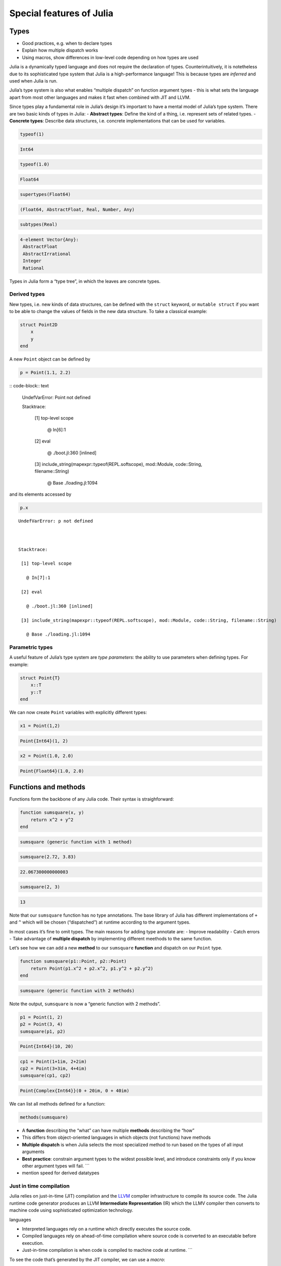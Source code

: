 Special features of Julia
=========================

.. questions::

   - What sets Julia apart from other languages?
   - How can a dynamically-typed language still be based on an elaborate type system?
   - What is multiple dispatch?

.. objectives::

   - Get an overview of Julia's type system and how it underpins the language
   - Understand why Julia is fast
   - Learn about multiple dispatch and how it's used
   - Know how Julia code can be introspected to improve performance
   - Know how scoping in Julia works

Types
-----

-  Good practices, e.g. when to declare types
-  Explain how multiple dispatch works
-  Using macros, show differences in low-level code depending on how
   types are used

Julia is a dynamically typed language and does not require the
declaration of types. Counterintuitively, it is notetheless due to its
sophisticated type system that Julia is a high-performance language!
This is because types are *inferred* and used when Julia is run.

Julia’s type system is also what enables “multiple dispatch” on function
argument types - this is what sets the language apart from most other
languages and makes it fast when combined with JIT and LLVM.

Since types play a fundamental role in Julia’s design it’s important to
have a mental model of Julia’s type system. There are two basic kinds of
types in Julia: - **Abstract types**: Define the kind of a thing,
i.e. represent sets of related types. - **Concrete types**: Describe
data structures, i.e. concrete implementations that can be used for
variables.

.. code-block:: julia

    typeof(1)




.. code-block:: text

    Int64



.. code-block:: julia

    typeof(1.0)




.. code-block:: text

    Float64



.. code-block:: julia

    supertypes(Float64)




.. code-block:: text

    (Float64, AbstractFloat, Real, Number, Any)



.. code-block:: julia

    subtypes(Real)




.. code-block:: text

    4-element Vector{Any}:
     AbstractFloat
     AbstractIrrational
     Integer
     Rational



Types in Julia form a “type tree”, in which the leaves are concrete
types.

.. figure:: img/Type-hierarchy-for-julia-numbers.png

Derived types
~~~~~~~~~~~~~

New types, i.e. new kinds of data structures, can be defined with the
``struct`` keyword, or ``mutable struct`` if you want to be able to
change the values of fields in the new data structure. To take a
classical example:

.. code-block:: julia

    struct Point2D
        x
        y
    end

A new ``Point`` object can be defined by

.. code-block:: julia

    p = Point(1.1, 2.2)


:: code-block:: text


    UndefVarError: Point not defined

    

    Stacktrace:

     [1] top-level scope

       @ In[6]:1

     [2] eval

       @ ./boot.jl:360 [inlined]

     [3] include_string(mapexpr::typeof(REPL.softscope), mod::Module, code::String, filename::String)

       @ Base ./loading.jl:1094


and its elements accessed by

.. code-block:: julia

    p.x


::


    UndefVarError: p not defined

    

    Stacktrace:

     [1] top-level scope

       @ In[7]:1

     [2] eval

       @ ./boot.jl:360 [inlined]

     [3] include_string(mapexpr::typeof(REPL.softscope), mod::Module, code::String, filename::String)

       @ Base ./loading.jl:1094


Parametric types
~~~~~~~~~~~~~~~~

A useful feature of Julia’s type system are *type parameters*: the
ability to use parameters when defining types. For example:

.. code-block:: julia

    struct Point{T}
        x::T
        y::T
    end

We can now create ``Point`` variables with explicitly different types:

.. code-block:: julia

    x1 = Point(1,2)


.. code-block:: text

    Point{Int64}(1, 2)

.. code-block:: julia

    x2 = Point(1.0, 2.0)




.. code-block:: text

    Point{Float64}(1.0, 2.0)



Functions and methods
---------------------

Functions form the backbone of any Julia code. Their syntax is
straighforward:

.. code-block:: julia

    function sumsquare(x, y)
        return x^2 + y^2
    end


.. code-block:: text

    sumsquare (generic function with 1 method)



.. code-block:: julia

    sumsquare(2.72, 3.83)


.. code-block:: text

    22.067300000000003



.. code-block:: julia

    sumsquare(2, 3)




.. code-block:: text

    13



Note that our ``sumsquare`` function has no type annotations. The base
library of Julia has different implementations of ``+`` and ``^`` which
will be chosen (“dispatched”) at runtime according to the argument
types.

In most cases it’s fine to omit types. The main reasons for adding type
annotate are: - Improve readability - Catch errors - Take advantage of
**multiple dispatch** by implementing different meethods to the same
function.

Let’s see how we can add a new **method** to our ``sumsquare``
**function** and dispatch on our ``Point`` type.

.. code-block:: julia

    function sumsquare(p1::Point, p2::Point)
        return Point(p1.x^2 + p2.x^2, p1.y^2 + p2.y^2)
    end




.. code-block:: text

    sumsquare (generic function with 2 methods)



Note the output, ``sumsquare`` is now a “generic function with 2
methods”.

.. code-block:: julia

    p1 = Point(1, 2)
    p2 = Point(3, 4)
    sumsquare(p1, p2)




.. code-block:: text

    Point{Int64}(10, 20)



.. code-block:: julia

    cp1 = Point(1+1im, 2+2im)
    cp2 = Point(3+3im, 4+4im)
    sumsquare(cp1, cp2)




.. code-block:: text

    Point{Complex{Int64}}(0 + 20im, 0 + 40im)



We can list all methods defined for a function:

.. code-block:: julia

    methods(sumsquare)




.. raw:: html

    # 2 methods for generic function <b>sumsquare</b>:<ul><li> sumsquare(p1::<b>Point</b>, p2::<b>Point</b>) in Main at In[13]:1</li> <li> sumsquare(x, y) in Main at In[10]:1</li> </ul>



.. callout:: Methods and functions

-  A **function** describing the “what” can have multiple **methods**
   describing the “how”
-  This differs from object-oriented languages in which objects (not
   functions) have methods
-  **Multiple dispatch** is when Julia selects the most specialized
   method to run based on the types of all input arguments
-  **Best practice**: constrain argument types to the widest possible
   level, and introduce constraints only if you know other argument
   types will fail. \``\`

-  mention speed for derived datatypes

Just in time compilation
~~~~~~~~~~~~~~~~~~~~~~~~

Julia relies on just-in-time (JIT) compilation and the
`LLVM <https://llvm.org/>`__ compiler infrastructure to compile its
source code. The Julia runtime code generator produces an LLVM
**Intermediate Representation** (IR) which the LLMV compiler then
converts to machine code using sophisticated optimization technology.

.. callout:: Just-in-time compilation vs interpreted and compiled
languages

-  Interpreted languages rely on a runtime which directly executes the
   source code.
-  Compiled languages rely on ahead-of-time compilation where source
   code is converted to an executable before execution.
-  Just-in-time compilation is when code is compiled to machine code at
   runtime. \``\`

To see the code that’s generated by the JIT compiler, we can use a
*macro*:

.. code-block:: julia

    @code_llvm(sumsquare(p1, p2))


.. code-block:: text

    [90m;  @ In[13]:1 within `sumsquare'[39m
    [95mdefine[39m [36mvoid[39m [93m@julia_sumsquare_1944[39m[33m([39m[33m[[39m[33m2[39m [0mx [36mi64[39m[33m][39m[0m* [95mnoalias[39m [95mnocapture[39m [95msret[39m [0m%0[0m, [33m[[39m[33m2[39m [0mx [36mi64[39m[33m][39m[0m* [95mnocapture[39m [95mnonnull[39m [95mreadonly[39m [95malign[39m [33m8[39m [95mdereferenceable[39m[33m([39m[33m16[39m[33m)[39m [0m%1[0m, [33m[[39m[33m2[39m [0mx [36mi64[39m[33m][39m[0m* [95mnocapture[39m [95mnonnull[39m [95mreadonly[39m [95malign[39m [33m8[39m [95mdereferenceable[39m[33m([39m[33m16[39m[33m)[39m [0m%2[33m)[39m [33m{[39m
    [91mtop:[39m
    [90m;  @ In[13]:2 within `sumsquare'[39m
    [90m; ┌ @ intfuncs.jl:312 within `literal_pow'[39m
    [90m; │┌ @ int.jl:88 within `*'[39m
        [0m%3 [0m= [96m[1mbitcast[22m[39m [33m[[39m[33m2[39m [0mx [36mi64[39m[33m][39m[0m* [0m%1 [95mto[39m [33m<[39m[33m2[39m [0mx [36mi64[39m[33m>[39m[0m*
        [0m%4 [0m= [96m[1mload[22m[39m [33m<[39m[33m2[39m [0mx [36mi64[39m[33m>[39m[0m, [33m<[39m[33m2[39m [0mx [36mi64[39m[33m>[39m[0m* [0m%3[0m, [95malign[39m [33m8[39m
        [0m%5 [0m= [96m[1mmul[22m[39m [33m<[39m[33m2[39m [0mx [36mi64[39m[33m>[39m [0m%4[0m, [0m%4
        [0m%6 [0m= [96m[1mbitcast[22m[39m [33m[[39m[33m2[39m [0mx [36mi64[39m[33m][39m[0m* [0m%2 [95mto[39m [33m<[39m[33m2[39m [0mx [36mi64[39m[33m>[39m[0m*
        [0m%7 [0m= [96m[1mload[22m[39m [33m<[39m[33m2[39m [0mx [36mi64[39m[33m>[39m[0m, [33m<[39m[33m2[39m [0mx [36mi64[39m[33m>[39m[0m* [0m%6[0m, [95malign[39m [33m8[39m
        [0m%8 [0m= [96m[1mmul[22m[39m [33m<[39m[33m2[39m [0mx [36mi64[39m[33m>[39m [0m%7[0m, [0m%7
    [90m; └└[39m
    [90m; ┌ @ int.jl:87 within `+'[39m
       [0m%9 [0m= [96m[1madd[22m[39m [33m<[39m[33m2[39m [0mx [36mi64[39m[33m>[39m [0m%8[0m, [0m%5
    [90m; └[39m
      [0m%10 [0m= [96m[1mbitcast[22m[39m [33m[[39m[33m2[39m [0mx [36mi64[39m[33m][39m[0m* [0m%0 [95mto[39m [33m<[39m[33m2[39m [0mx [36mi64[39m[33m>[39m[0m*
      [96m[1mstore[22m[39m [33m<[39m[33m2[39m [0mx [36mi64[39m[33m>[39m [0m%9[0m, [33m<[39m[33m2[39m [0mx [36mi64[39m[33m>[39m[0m* [0m%10[0m, [95malign[39m [33m8[39m
      [96m[1mret[22m[39m [36mvoid[39m
    [33m}[39m


.. code-block:: julia

    @code_lowered(sumsquare(p1, p2))




.. code-block:: text

    CodeInfo(
    [90m1 ─[39m %1  = Base.getproperty(p1, :x)
    [90m│  [39m %2  = Core.apply_type(Base.Val, 2)
    [90m│  [39m %3  = (%2)()
    [90m│  [39m %4  = Base.literal_pow(Main.:^, %1, %3)
    [90m│  [39m %5  = Base.getproperty(p2, :x)
    [90m│  [39m %6  = Core.apply_type(Base.Val, 2)
    [90m│  [39m %7  = (%6)()
    [90m│  [39m %8  = Base.literal_pow(Main.:^, %5, %7)
    [90m│  [39m %9  = %4 + %8
    [90m│  [39m %10 = Base.getproperty(p1, :y)
    [90m│  [39m %11 = Core.apply_type(Base.Val, 2)
    [90m│  [39m %12 = (%11)()
    [90m│  [39m %13 = Base.literal_pow(Main.:^, %10, %12)
    [90m│  [39m %14 = Base.getproperty(p2, :y)
    [90m│  [39m %15 = Core.apply_type(Base.Val, 2)
    [90m│  [39m %16 = (%15)()
    [90m│  [39m %17 = Base.literal_pow(Main.:^, %14, %16)
    [90m│  [39m %18 = %13 + %17
    [90m│  [39m %19 = Main.Point(%9, %18)
    [90m└──[39m       return %19
    )



.. code-block:: julia

    @code_typed(sumsquare(1.2, 2.3))




.. code-block:: text

    CodeInfo(
    [90m1 ─[39m %1 = Base.mul_float(x, x)[36m::Float64[39m
    [90m│  [39m %2 = Base.mul_float(y, y)[36m::Float64[39m
    [90m│  [39m %3 = Base.add_float(%1, %2)[36m::Float64[39m
    [90m└──[39m      return %3
    ) => Float64



.. code-block:: julia

    @code_warntype(sumsquare(1.2, 2.3))


.. code-block:: text

    Variables
      #self#[36m::Core.Const(sumsquare)[39m
      x[36m::Float64[39m
      y[36m::Float64[39m
    
    Body[36m::Float64[39m
    [90m1 ─[39m %1 = Core.apply_type(Base.Val, 2)[36m::Core.Const(Val{2})[39m
    [90m│  [39m %2 = (%1)()[36m::Core.Const(Val{2}())[39m
    [90m│  [39m %3 = Base.literal_pow(Main.:^, x, %2)[36m::Float64[39m
    [90m│  [39m %4 = Core.apply_type(Base.Val, 2)[36m::Core.Const(Val{2})[39m
    [90m│  [39m %5 = (%4)()[36m::Core.Const(Val{2}())[39m
    [90m│  [39m %6 = Base.literal_pow(Main.:^, y, %5)[36m::Float64[39m
    [90m│  [39m %7 = (%3 + %6)[36m::Float64[39m
    [90m└──[39m      return %7


Code introspection
------------------

-  @code_lowered
-  @code_typed & @code_warntype
-  @code_llvm
-  @code_native

**use pi-estimation example and run introspection on different function
definitions**

Structure of a Julia program
----------------------------

-  look at a largish Julia package
-  discuss scope and its rules

See also
--------

-  https://slides.com/valentinchuravy/julia-parallelism#/1/1

